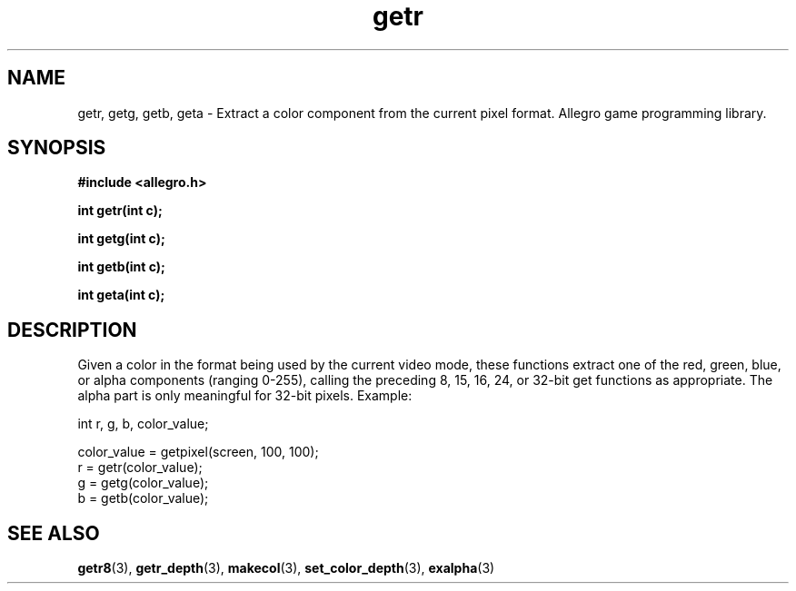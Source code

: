 .\" Generated by the Allegro makedoc utility
.TH getr 3 "version 4.4.3" "Allegro" "Allegro manual"
.SH NAME
getr, getg, getb, geta \- Extract a color component from the current pixel format. Allegro game programming library.\&
.SH SYNOPSIS
.B #include <allegro.h>

.sp
.B int getr(int c);

.B int getg(int c);

.B int getb(int c);

.B int geta(int c);
.SH DESCRIPTION
Given a color in the format being used by the current video mode, these 
functions extract one of the red, green, blue, or alpha components 
(ranging 0-255), calling the preceding 8, 15, 16, 24, or 32-bit get 
functions as appropriate. The alpha part is only meaningful for 32-bit 
pixels. Example:

.nf
   int r, g, b, color_value;
   
   color_value = getpixel(screen, 100, 100);
   r = getr(color_value);
   g = getg(color_value);
   b = getb(color_value);
.fi

.SH SEE ALSO
.BR getr8 (3),
.BR getr_depth (3),
.BR makecol (3),
.BR set_color_depth (3),
.BR exalpha (3)
